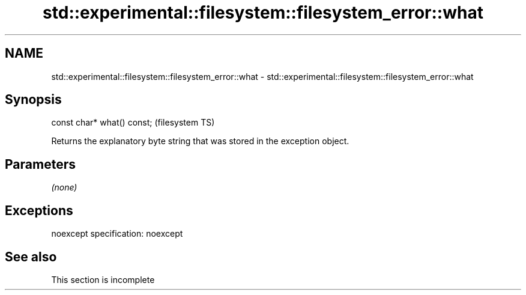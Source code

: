 .TH std::experimental::filesystem::filesystem_error::what 3 "2020.03.24" "http://cppreference.com" "C++ Standard Libary"
.SH NAME
std::experimental::filesystem::filesystem_error::what \- std::experimental::filesystem::filesystem_error::what

.SH Synopsis

const char* what() const;  (filesystem TS)

Returns the explanatory byte string that was stored in the exception object.

.SH Parameters

\fI(none)\fP

.SH Exceptions

noexcept specification:
noexcept

.SH See also


 This section is incomplete




